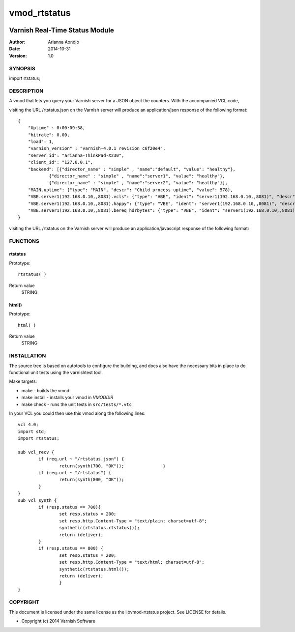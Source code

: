=============
vmod_rtstatus
=============


.. image:: https://travis-ci.org/aondio/libvmod-rtstatus.png
   :alt: Travis CI badge
   :target: https://travis-ci.org/aondio/libvmod-rtstatus/


-------------------------------
Varnish Real-Time Status Module
-------------------------------

:Author: Arianna Aondio
:Date: 2014-10-31
:Version: 1.0

SYNOPSIS
========

import rtstatus;

DESCRIPTION
===========

A vmod that lets you query your Varnish server for a JSON object the
counters. With the accompanied VCL code,

visiting the URL /rtstatus.json on the Varnish server will produce an
application/json response of the following format::

    {
	"Uptime" : 0+00:09:38,
	"hitrate": 0.00,
	"load": 1,
	"varnish_version" : "varnish-4.0.1 revision c6f20e4",
	"server_id": "arianna-ThinkPad-X230",
	"client_id": "127.0.0.1",
	"backend": [{"director_name" : "simple" , "name":"default", "value": "healthy"},
		{"director_name" : "simple" , "name":"server1", "value": "healthy"},
		{"director_name" : "simple" , "name":"server2", "value": "healthy"}],
	"MAIN.uptime": {"type": "MAIN", "descr": "Child process uptime", "value": 578},
	"VBE.server1(192.168.0.10,,8081).vcls": {"type": "VBE", "ident": "server1(192.168.0.10,,8081)", "descr": "VCL references", "value": 1},
	"VBE.server1(192.168.0.10,,8081).happy": {"type": "VBE", "ident": "server1(192.168.0.10,,8081)", "descr": "Happy health probes", "value": 0},
	"VBE.server1(192.168.0.10,,8081).bereq_hdrbytes": {"type": "VBE", "ident": "server1(192.168.0.10,,8081)", "descr": "Request header bytes", "value": 0},
    }

visiting the URL /rtstatus on the Varnish server will produce an
application/javascript response of the following format:

.. image:: varnishstatus.png
   :alt: RTstatus frontend

FUNCTIONS
=========

rtstatus
--------

Prototype::

         rtstatus( )

Return value
	STRING

html()
------

Prototype::

         html( )

Return value
	STRING

INSTALLATION
============
The source tree is based on autotools to configure the building, and
does also have the necessary bits in place to do functional unit tests
using the varnishtest tool.

Make targets:

* make - builds the vmod
* make install - installs your vmod in `VMODDIR`
* make check - runs the unit tests in ``src/tests/*.vtc``

In your VCL you could then use this vmod along the following lines::
        
    	vcl 4.0;
	import std;
	import rtstatus;

	sub vcl_recv {
		if (req.url ~ "/rtstatus.json") {
        		return(synth(700, "OK"));        	}
		if (req.url ~ "/rtstatus") {
			return(synth(800, "OK"));
		}
	}
	sub vcl_synth {	
		if (resp.status == 700){
			set resp.status = 200;
			set resp.http.Content-Type = "text/plain; charset=utf-8";
			synthetic(rtstatus.rtstatus());
			return (deliver);
		}
		if (resp.status == 800) {
			set resp.status = 200;
			set resp.http.Content-Type = "text/html; charset=utf-8";
			synthetic(rtstatus.html());
			return (deliver);
			}
	}

COPYRIGHT
=========

This document is licensed under the same license as the
libvmod-rtstatus project. See LICENSE for details.

* Copyright (c) 2014 Varnish Software
